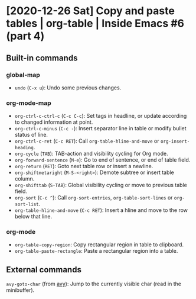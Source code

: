 * [2020-12-26 Sat] Copy and paste tables | org-table | Inside Emacs #6 (part 4)
:PROPERTIES:
:YOUTUBE_TITLE: Copy and paste tables | org-table | Inside Emacs #6 (part 4)
:YOUTUBE_LINK: https://youtu.be/0fbrVArRxUo
:YOUTUBE_UPLOAD_DATE: [2020-12-26 Sat]
:CONFIG_REPO:   https://github.com/tonyaldon/emacs.d
:CONFIG_COMMIT: 124a1958e4e222722980ced00724f0ee7c948575
:VIDEO_SCR_DIR: ../src/inside-emacs-06-part-04/
:END:
** Built-in commands
*** global-map

- ~undo~ (~C-x u~): Undo some previous changes.

*** org-mode-map

- ~org-ctrl-c-ctrl-c~ (~C-c C-c~): Set tags in headline, or update according to changed information at point.
- ~org-ctrl-c-minus~ (~C-c -~): Insert separator line in table or modify bullet status of line.
- ~org-ctrl-c-ret~ (~C-c RET~): Call ~org-table-hline-and-move~ or ~org-insert-heading~.
- ~org-cycle~ (~TAB~): TAB-action and visibility cycling for Org mode.
- ~org-forward-sentence~ (~M-e~): Go to end of sentence, or end of table field.
- ~org-return~ (~RET~): Goto next table row or insert a newline.
- ~org-shiftmetaright~ (~M-S-<right>~): Demote subtree or insert table column.
- ~org-shifttab~ (~S-TAB~): Global visibility cycling or move to previous table field.
- ~org-sort~ (~C-c ^~): Call ~org-sort-entries~, ~org-table-sort-lines~ or ~org-sort-list~.
- ~org-table-hline-and-move~ (~C-c RET~): Insert a hline and move to the row below that line.

*** org-mode

- ~org-table-copy-region~: Copy rectangular region in table to clipboard.
- ~org-table-paste-rectangle~: Paste a rectangular region into a table.

** External commands

~avy-goto-char~ (from [[https://github.com/abo-abo/avy][avy]]): Jump to the currently visible char (read in
the minibuffer).
